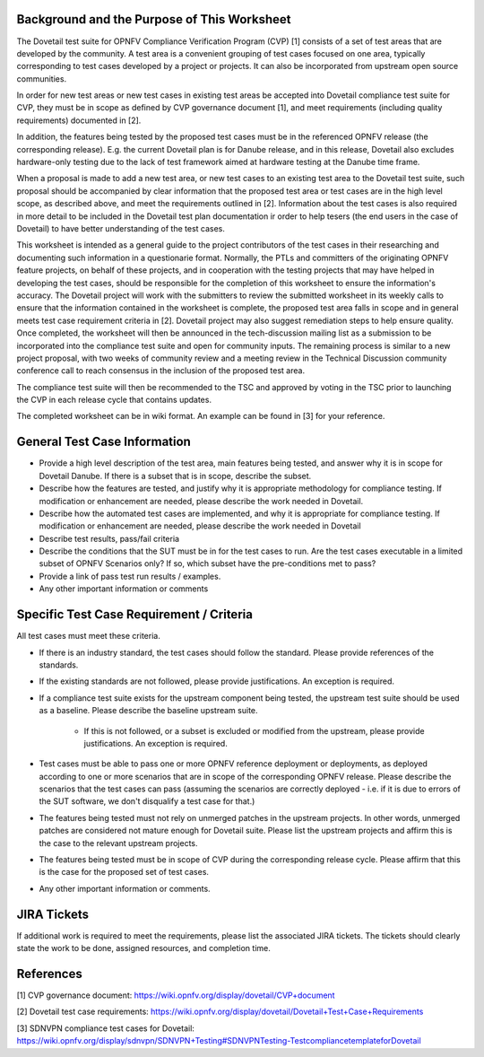 .. This work is licensed under a Creative Commons Attribution 4.0 International License.
.. http://creativecommons.org/licenses/by/4.0
.. (c) OPNFV

=============================================
Background and the Purpose of This Worksheet
=============================================

The Dovetail test suite for OPNFV Compliance Verification Program (CVP) [1]
consists of a set of test areas that are developed by the community. A test area
is a convenient grouping of test cases focused on one area, typically
corresponding to test cases developed by a project or projects. It can also be
incorporated from upstream open source communities.

In order for new test areas or new test cases in existing test areas be accepted into
Dovetail compliance test suite for CVP, they must be in scope as defined by CVP governance
document [1], and meet requirements
(including quality requirements) documented in [2].

In addition, the features being tested by the proposed test
cases must be in the referenced OPNFV release (the corresponding release).
E.g. the current Dovetail plan is for Danube release, and in this release, Dovetail also excludes
hardware-only testing due to the lack of test framework aimed at
hardware testing at the Danube time frame.

When a proposal is made to add a new test area, or new test cases to an
existing test area to the Dovetail test suite, such proposal should be
accompanied by clear information that the proposed test area or test cases are
in the high level scope, as described above, and meet the requirements outlined in [2].
Information about the test
cases is also required in more detail to be included in the Dovetail test plan documentation
ir order to help tesers (the end users in the case of Dovetail) to have better
understanding of the test cases.

This worksheet is intended as a general guide to the project contributors of the
test cases in their researching and documenting such
information in a questionarie format. Normally, the PTLs and committers of the
originating OPNFV feature projects, on behalf of these projects, and in
cooperation with the testing projects that may have helped in
developing the test cases, should be responsible for the completion of
this worksheet to ensure the information's accuracy. The Dovetail project will
work with the submitters to review the submitted worksheet in its weekly calls 
to ensure that the information contained in the worksheet is complete, the proposed test area
falls in scope and in general meets test case requirement criteria in [2].
Dovetail project may also suggest remediation steps to help ensure quality.
Once completed, the worksheet will then be
announced in the tech-discussion mailing list as a submission to be
incorporated into the compliance test suite and open for community inputs. The
remaining process is similar to a new project proposal, with two weeks of
community review and a meeting review in the Technical Discussion community
conference call to reach consensus in the inclusion of the proposed test area.

The compliance test suite will then be recommended to the TSC and approved by
voting in the TSC prior to launching the CVP in each release cycle that
contains updates.

The completed worksheet can be in wiki format. An example can be found in [3]
for your reference.

=============================
General Test Case Information
=============================

- Provide a high level description of the test area, main features being
  tested, and answer why it is in scope for Dovetail Danube. If there is a
  subset that is in scope, describe the subset.

- Describe how the features are tested, and justify why it is appropriate
  methodology for compliance testing. If modification or enhancement are
  needed, please describe the work needed in Dovetail.

- Describe how the automated test cases are implemented, and why it is
  appropriate for compliance testing. If modification or enhancement are
  needed, please describe the work needed in Dovetail

- Describe test results, pass/fail criteria

- Describe the conditions that the SUT must be in for the test cases to run.
  Are the test cases executable in a limited subset of OPNFV Scenarios only? If
  so, which subset have the pre-conditions met to pass?

- Provide a link of pass test run results /  examples.

- Any other important information or comments

=========================================
Specific Test Case Requirement / Criteria
=========================================


All test cases must meet these criteria.

- If there is an industry standard, the test cases should follow the standard.
  Please provide references of the standards.

- If the existing standards are not followed, please provide justifications. An
  exception is required.

- If a compliance test suite exists for the upstream component being tested,
  the upstream test suite should be used as a baseline. Please describe the
  baseline upstream suite.
        - If this is not followed, or a subset is excluded or modified from the
          upstream, please provide justifications. An exception is required.

- Test cases must be able to pass one or more OPNFV reference deployment or
  deployments, as deployed according to one or more scenarios that are in scope
  of the corresponding OPNFV release. Please describe the scenarios that the test cases 
  can pass (assuming
  the scenarios are correctly deployed - i.e. if it is due to errors of the SUT
  software, we don't disqualify a test case for that.)

- The features being tested must not rely on unmerged patches in the upstream
  projects. In other words, unmerged patches are considered not mature enough
  for Dovetail suite. Please list the upstream projects and affirm this is the
  case to the relevant upstream projects.

- The features being tested must be in scope of CVP during the corresponding release cycle.
  Please affirm that this is the case for the proposed set of test cases.

- Any other important information or comments.

=============
JIRA Tickets
=============

If additional work is required to meet the requirements, please list the
associated JIRA tickets. The tickets should clearly state the work to be done,
assigned resources, and completion time.

==========
References
==========
[1] CVP governance document:
https://wiki.opnfv.org/display/dovetail/CVP+document

[2] Dovetail test case requirements:
https://wiki.opnfv.org/display/dovetail/Dovetail+Test+Case+Requirements

[3] SDNVPN compliance test cases for Dovetail:
https://wiki.opnfv.org/display/sdnvpn/SDNVPN+Testing#SDNVPNTesting-TestcompliancetemplateforDovetail
